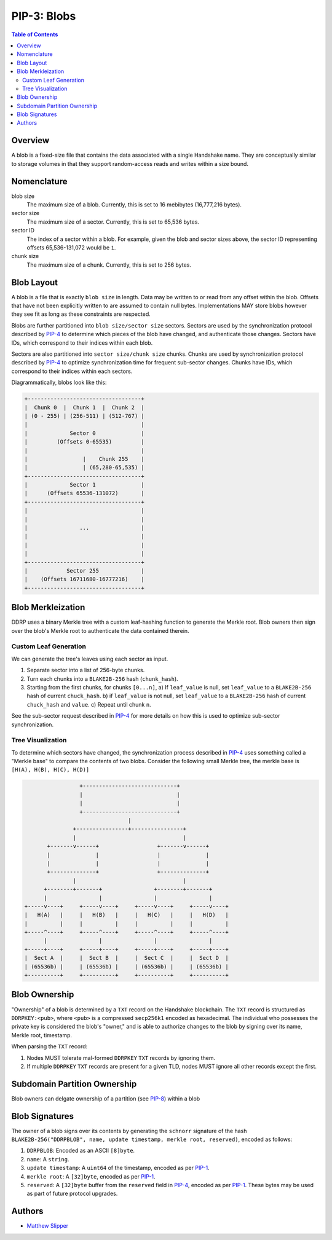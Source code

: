 PIP-3: Blobs
============

.. contents:: Table of Contents
   :local:

Overview
########

A blob is a fixed-size file that contains the data associated with a single Handshake name. They are conceptually similar to storage volumes in that they support random-access reads and writes within a size bound.

Nomenclature
############

blob size
  The maximum size of a blob. Currently, this is set to 16 mebibytes (16,777,216 bytes).

sector size
  The maximum size of a sector. Currently, this is set to 65,536 bytes.

sector ID
  The index of a sector within a blob. For example, given the blob and sector sizes above, the sector ID representing offsets 65,536-131,072 would be ``1``.

chunk size
  The maximum size of a chunk. Currently, this is set to 256 bytes.


Blob Layout
###########

A blob is a file that is exactly ``blob size`` in length. Data may be written to or read from any offset within the blob. Offsets that have not been explicitly written to are assumed to contain null bytes. Implementations MAY store blobs however they see fit as long as these constraints are respected.

Blobs are further partitioned into ``blob size/sector size`` sectors. Sectors are used by the synchronization protocol described by `PIP-4`_ to determine which pieces of the blob have changed, and authenticate those changes. Sectors have IDs, which correspond to their indices within each blob.

Sectors are also partitioned into ``sector size/chunk size`` chunks. Chunks are used by synchronization protocol described by `PIP-4`_ to optimize synchronization time for frequent sub-sector changes. Chunks have IDs, which correspond to their indices within each sectors.

Diagrammatically, blobs look like this:

.. code-block::

  +-----------------------------------+
  |  Chunk 0  |  Chunk 1  |  Chunk 2  | 
  | (0 - 255) | (256-511) | (512-767) |
  |                                   |
  |             Sector 0              |
  |         (Offsets 0-65535)         |
  |                                   |
  |                 |    Chunk 255    |
  |                 | (65,280-65,535) |
  +-----------------------------------+
  |             Sector 1              |
  |      (Offsets 65536-131072)       |
  +-----------------------------------+
  |                                   |
  |                                   |
  |                ...                |
  |                                   |
  |                                   |
  |                                   |
  +-----------------------------------+
  |            Sector 255             |
  |    (Offsets 16711680-16777216)    |
  +-----------------------------------+


Blob Merkleization
##################

DDRP uses a binary Merkle tree with a custom leaf-hashing function to generate the Merkle root. Blob owners then sign over the blob's Merkle root to authenticate the data contained therein. 

Custom Leaf Generation
**********************
 
We can generate the tree's leaves using each sector as input.

1. Separate sector into a list of 256-byte chunks.
2. Turn each chunks into a ``BLAKE2B-256`` hash (``chunk_hash``).
3. Starting from the first chunks, for chunks ``[0...n]``,
   a) If ``leaf_value`` is null, set ``leaf_value`` to a ``BLAKE2B-256`` hash of current ``chuck_hash``.
   b) if ``leaf_value`` is not null, set ``leaf_value`` to a ``BLAKE2B-256`` hash of current ``chuck_hash`` and ``value``.
   c) Repeat until chunk ``n``.

See the sub-sector request described in `PIP-4`_ for more details on how this is used to optimize sub-sector synchronization.

Tree Visualization
******************

To determine which sectors have changed, the synchronization process described in `PIP-4`_ uses something called a "Merkle base" to compare the contents of two blobs. Consider the following small Merkle tree, the merkle base is ``[H(A), H(B), H(C), H(D)]``


.. code-block::

                   +-----------------------------+
                   |                             |
                   |                             |                  
                   +-----------------------------+
                                  |
                 +----------------+----------------+
                 |                                 |
         +-------v------+                  +-------v------+
         |              |                  |              |
         |              |                  |              |         
         +--------------+                  +--------------+
                 |                                 |
        +--------+-------+                +--------+-------+
        |                |                |                |
  +-----v----+     +-----v----+     +-----v----+     +-----v----+
  |   H(A)   |     |   H(B)   |     |   H(C)   |     |   H(D)   |
  |          |     |          |     |          |     |          |   
  +-----^----+     +-----^----+     +-----^----+     +-----^----+
        |                |                |                |
  +-----+----+     +-----+----+     +-----+----+     +-----+----+
  |  Sect A  |     |  Sect B  |     |  Sect C  |     |  Sect D  |
  | (65536b) |     | (65536b) |     | (65536b) |     | (65536b) |
  +----------+     +----------+     +----------+     +----------+



Blob Ownership
##############

"Ownership" of a blob is determined by a ``TXT`` record on the Handshake blockchain. The ``TXT`` record is structured as ``DDRPKEY:<pub>``, where ``<pub>`` is a compressed ``secp256k1`` encoded as hexadecimal. The individual who possesses the private key is considered the blob's "owner," and is able to authorize changes to the blob by signing over its name, Merkle root, timestamp.

When parsing the ``TXT`` record:

1. Nodes MUST tolerate mal-formed ``DDRPKEY`` ``TXT`` records by ignoring them.
2. If multiple ``DDRPKEY`` ``TXT`` records are present for a given TLD, nodes MUST ignore all other records except the first.
   
Subdomain Partition Ownership
#############################

Blob owners can delgate ownership of a partition (see `PIP-8`_) within a blob 

Blob Signatures
###############

The owner of a blob signs over its contents by generating the ``schnorr`` signature of the hash ``BLAKE2B-256("DDRPBLOB", name, update timestamp, merkle root, reserved)``, encoded as follows:

#. ``DDRPBLOB``: Encoded as an ASCII ``[8]byte``.
#. ``name``: A ``string``.
#. ``update timestamp``: A ``uint64`` of the timestamp, encoded as per `PIP-1`_.
#. ``merkle root``: A ``[32]byte``, encoded as per `PIP-1`_.
#. ``reserved``: A ``[32]byte`` buffer from the ``reserved`` field in `PIP-4`_, encoded as per `PIP-1`_. These bytes may be used as part of future protocol upgrades.

Authors
#######

- `Matthew Slipper`_

.. _PIP-8: ./pip-008.html
.. _PIP-4: ./pip-004.html
.. _PIP-1: ./pip-001.html
.. _Matthew Slipper: https://www.matthewslipper.com
